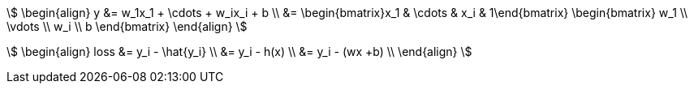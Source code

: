 stem:[
\begin{align}
    y &= w_1x_1 + \cdots + w_ix_i + b \\
    &= \begin{bmatrix}x_1 & \cdots & x_i & 1\end{bmatrix}
    \begin{bmatrix}
        w_1 \\
        \vdots \\
        w_i \\
        b
    \end{bmatrix}
\end{align}
]

stem:[
\begin{align}
loss &= y_i - \hat{y_i} \\
&= y_i - h(x) \\
&= y_i - (wx +b) \\
\end{align}
]